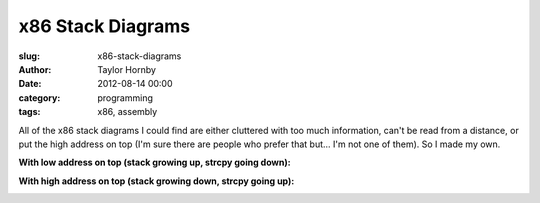 
x86 Stack Diagrams
##########################################
:slug: x86-stack-diagrams
:author: Taylor Hornby
:date: 2012-08-14 00:00
:category: programming
:tags: x86, assembly


All of the x86 stack diagrams I could find are either cluttered with too much
information, can't be read from a distance, or put the high address on top (I'm
sure there are people who prefer that but... I'm not one of them). So I made my
own.

**With low address on top (stack growing up, strcpy going down):**

.. image:: https://defuse.ca/images/stack-low-high.gif
    :alt: x86 Stack with low addresses on top

**With high address on top (stack growing down, strcpy going up):**

.. image:: https://defuse.ca/images/stack-high-low.gif
    :alt: x86 Stack with high addresses on top
